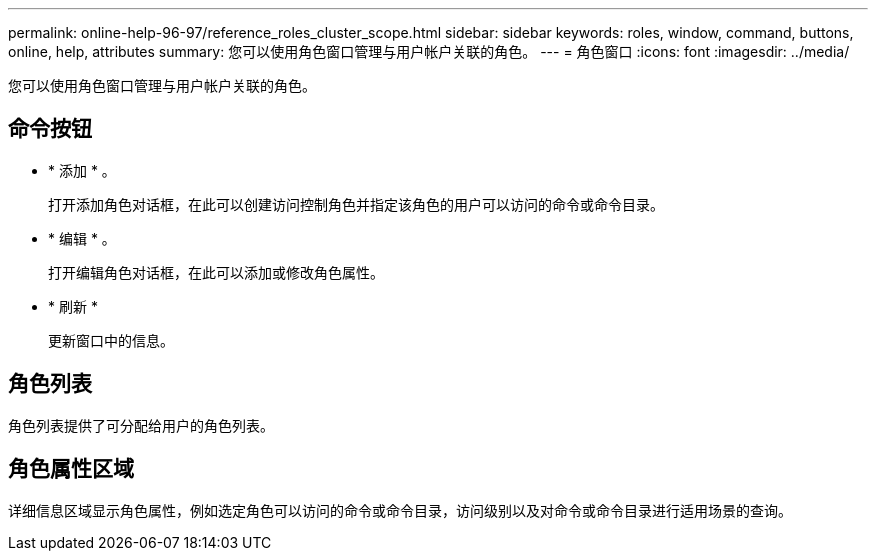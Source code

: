 ---
permalink: online-help-96-97/reference_roles_cluster_scope.html 
sidebar: sidebar 
keywords: roles, window, command, buttons, online, help, attributes 
summary: 您可以使用角色窗口管理与用户帐户关联的角色。 
---
= 角色窗口
:icons: font
:imagesdir: ../media/


[role="lead"]
您可以使用角色窗口管理与用户帐户关联的角色。



== 命令按钮

* * 添加 * 。
+
打开添加角色对话框，在此可以创建访问控制角色并指定该角色的用户可以访问的命令或命令目录。

* * 编辑 * 。
+
打开编辑角色对话框，在此可以添加或修改角色属性。

* * 刷新 *
+
更新窗口中的信息。





== 角色列表

角色列表提供了可分配给用户的角色列表。



== 角色属性区域

详细信息区域显示角色属性，例如选定角色可以访问的命令或命令目录，访问级别以及对命令或命令目录进行适用场景的查询。
